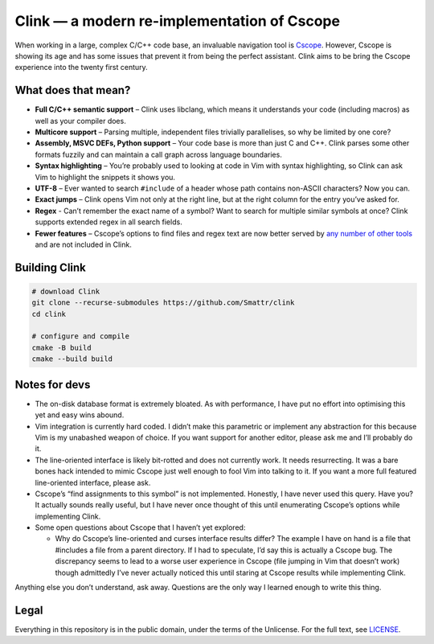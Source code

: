 Clink — a modern re-implementation of Cscope
============================================

When working in a large, complex C/C++ code base, an invaluable navigation tool
is Cscope_. However, Cscope is showing its age and has some issues that prevent
it from being the perfect assistant. Clink aims to be bring the Cscope
experience into the twenty first century.

What does that mean?
--------------------

* **Full C/C++ semantic support** – Clink uses libclang, which means it
  understands your code (including macros) as well as your compiler does.
* **Multicore support** – Parsing multiple, independent files trivially
  parallelises, so why be limited by one core?
* **Assembly, MSVC DEFs, Python support** – Your code base is more than just C
  and C++. Clink parses some other formats fuzzily and can maintain a call graph
  across language boundaries.
* **Syntax highlighting** – You’re probably used to looking at code in Vim with
  syntax highlighting, so Clink can ask Vim to highlight the snippets it shows
  you.
* **UTF-8** – Ever wanted to search ``#include`` of a header whose path
  contains non-ASCII characters? Now you can.
* **Exact jumps** – Clink opens Vim not only at the right line, but at the right
  column for the entry you’ve asked for.
* **Regex** - Can’t remember the exact name of a symbol? Want to search for
  multiple similar symbols at once? Clink supports extended regex in all search
  fields.
* **Fewer features** – Cscope’s options to find files and regex text are now
  better served by any__ number__ of__ other__ tools__ and are not included in
  Clink.

Building Clink
--------------

.. code-block:: sh

  # download Clink
  git clone --recurse-submodules https://github.com/Smattr/clink
  cd clink

  # configure and compile
  cmake -B build
  cmake --build build

Notes for devs
--------------

* The on-disk database format is extremely bloated. As with performance, I have
  put no effort into optimising this yet and easy wins abound.
* Vim integration is currently hard coded. I didn’t make this parametric or
  implement any abstraction for this because Vim is my unabashed weapon of
  choice. If you want support for another editor, please ask me and I’ll
  probably do it.
* The line-oriented interface is likely bit-rotted and does not currently work.
  It needs resurrecting. It was a bare bones hack intended to mimic Cscope just
  well enough to fool Vim into talking to it. If you want a more full featured
  line-oriented interface, please ask.
* Cscope’s “find assignments to this symbol” is not implemented. Honestly, I
  have never used this query. Have you? It actually sounds really useful, but I
  have never once thought of this until enumerating Cscope’s options while
  implementing Clink.
* Some open questions about Cscope that I haven’t yet explored:

  * Why do Cscope’s line-oriented and curses interface results differ? The
    example I have on hand is a file that #includes a file from a parent
    directory. If I had to speculate, I’d say this is actually a Cscope bug.
    The discrepancy seems to lead to a worse user experience in Cscope (file
    jumping in Vim that doesn’t work) though admittedly I’ve never actually
    noticed this until staring at Cscope results while implementing Clink.

Anything else you don’t understand, ask away. Questions are the only way I
learned enough to write this thing.

Legal
-----
Everything in this repository is in the public domain, under the terms of
the Unlicense. For the full text, see LICENSE_.

.. _Cscope: http://cscope.sourceforge.net/
__ http://blog.burntsushi.net/ripgrep/
__ http://geoff.greer.fm/ag/
__ http://beyondgrep.com/
__ https://en.wikipedia.org/wiki/Grep
__ https://en.wikipedia.org/wiki/Sed
.. _LICENSE: ./LICENSE
